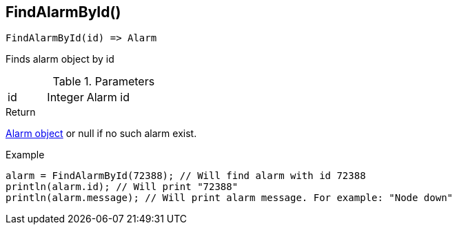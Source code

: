 [.nxsl-function]
[[func-findalarmbyid]]
== FindAlarmById()

[source,c]
----
FindAlarmById(id) => Alarm
----

Finds alarm object by id

.Parameters
[cols="1,1,3" grid="none", frame="none"]
|===
|id|Integer|Alarm id
|===

.Return
<<class-alarm,Alarm object>> or null if no such alarm exist.

.Example
[.source]
....
alarm = FindAlarmById(72388); // Will find alarm with id 72388
println(alarm.id); // Will print "72388"
println(alarm.message); // Will print alarm message. For example: "Node down"
....

